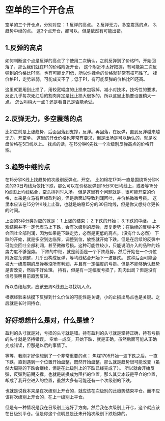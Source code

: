 * 空单的三个开仓点
空单的三个开仓点，分别对应：
1.反弹的高点。
2.反弹无力，多空震荡的点。
3.趋势中继的点。
这3个点开仓，都可以，但是依然有可能出错。
** 1.反弹的高点
如何判断这个点是反弹的高点了？使用二次确认，之前反弹到了价格P1，开始回落了，那么我们就在P1的价格附近开仓，
这个附近不太好把握，有可能第二次反弹到的价格比P1高，也有可能比P1低，所以你挂单的价格就非常有技巧性了。
挂价格P1，走势较弱，可能成交不了；低于P1，有可能反弹的价格比P1还高。

这里就要用到止损了，用较宽幅度的止损来包容掉，减小对技术，技巧性的要求。
反正几乎每次死扛后的割肉肯定是比止损大很多的，所以这里止损要设置稍大一点。
怎么叫稍大一点？还是看自己是否能承受。

** 2.反弹无力，多空震荡的点
比如之前是上涨趋势，后面回落到支撑，反弹。再回落，在反弹，直到反弹越来越无力，开空单。
这里的开仓价格也非常有要求，但是出场是可以确认的，就是收盘价格在5日线以上。
找点的话，在15分钟K先找一个次级别反弹高点的价格开空。

** 3.趋势中继的点
在15分钟K线上找趋势的次级别反弹点，开空。
比如棉花1705一直是围绕15分钟K先的30日均线为依托下跌，那么可以在价格反弹到15分30日均线上，或者等15分K线图上均线粘合，空头排列时入场。
但是这里有个问题就是，很可能开空的价格，本来是立马有巨幅盈利的，但是后面却导致利润回吐，并价格微微亏损。
这里本应该在15分钟K线上止盈，也就是站稳15分的30日均线，但是你又想持仓更长的时间。

上面的3种分类对应的就是：
1.上涨的结束；
2.下跌的开始；
3.下跌的中继。
上涨结束并不一定代表马上下跌，会有次级别的反弹，反复走势；在后续的反弹中不会回吐全部利润，因为如果是下跌走势，必然是更低的高点。（没有什么必然）
下跌的开始，就是多空到达临界，调整到位，放空就开始下跌。但是在后续的反弹中可能会回吐全部利润，甚至微微亏损。这种可能性较小，只能说明介入的品种的趋势力度不够强势。
下跌的中继，就是前面是一个下跌趋势，然后开始在一个价位附近震荡调整，几乎没构成反弹，等均线粘合开始下一波暴跌。
这种后面可能会被大一级周期的反弹吞没所有利润，并且有一定幅度的亏损。但是不能够确认趋势是否改变，然后不好处理。
持有，但是有一定幅度亏损了，割肉出局？但是没有信号表明目前趋势反转。

所以总结起来，应该去周K线图上寻找切入点。

根据经验来估摸下反弹到什么价位的可能性是关键，小的止损出局点也是关键。之后就是长时间持仓。

** 好好想想什么是对，什么是错？
盈利的头寸就是对，亏损的头寸就是错。持有盈利的头寸就是坚持正确，持有亏损的头寸就是坚持错误。
空单一成交，开始下跌，就是正确，虽然后面可能从正确变成错误，但那是以后的事情了。

等等，我刚才好像想到了一个非常重要的点：
焦煤1705开始一波下跌之后，一直下跌，直到遇到一个位置开始盘整，既然开始盘整，那么就是趋势很可能改变（虽然大周期的下跌会继续，但是在此级别上的下跌已经完成了）。
所以就会开始反弹，反弹到前期支撑，也就是转换成为阻挡的位置。那么其实本该是平仓的位置，却成了我开空进入的位置，虽然大多有可能还有一个次级别的下跌。

也就是说我本来是在次级别上开仓的，就应该在次级别的此趋势结束平仓。而不应该将次级别上开仓的，在上一级别上平仓。

但是有一种情况是我在日级别上选好了方向，然后我在次级别上开仓，这个就应该在日级别平仓。但是你这个点明显是还未开始次级别下跌趋势的。
